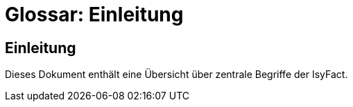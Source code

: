 = Glossar: Einleitung

// tag::inhalt[]
[[einleitung]]
== Einleitung

Dieses Dokument enthält eine Übersicht über zentrale Begriffe der IsyFact.
// end::inhalt[]
